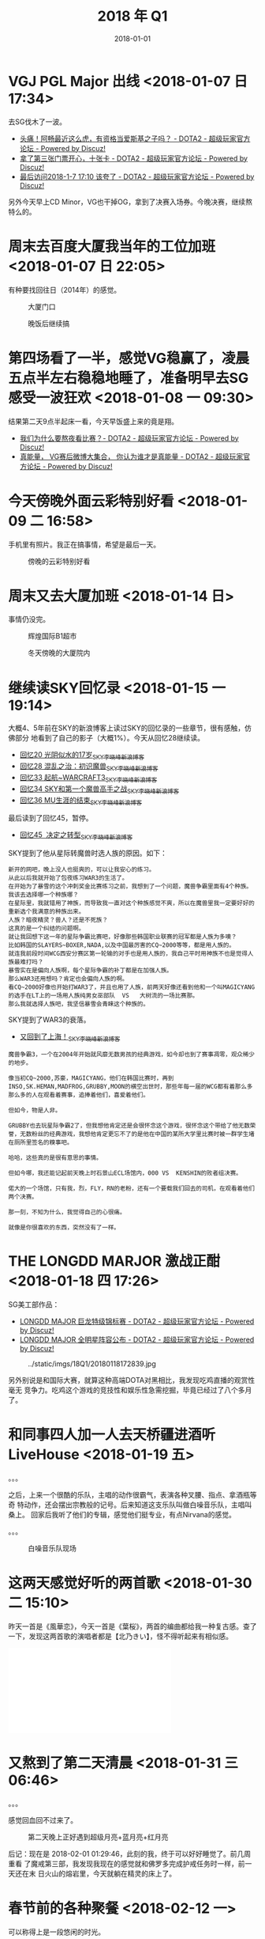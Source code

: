 #+TITLE: 2018 年 Q1
#+DATE: 2018-01-01

* VGJ PGL Major 出线 <2018-01-07 日 17:34>
去SG伐木了一波。
- [[http://bbs.sgamer.com/forum.php?mod=viewthread&tid=13603390][头痛！阿畅最近这么虎，有资格当爱斯基之子吗？ - DOTA2 - 超级玩家官方论坛 - Powered by Discuz!]]
- [[http://bbs.sgamer.com/thread-13603511-1-1.html][拿了第三张门票开心，十张卡 - DOTA2 - 超级玩家官方论坛 - Powered by Discuz!]]
- [[http://bbs.sgamer.com/thread-13603479-1-1.html][最后访问2018-1-7 17:10 该夸了 - DOTA2 - 超级玩家官方论坛 - Powered by Discuz!]]
  
另外今天早上CD Minor，VG也干掉OG，拿到了决赛入场券。今晚决赛，继续熬特么的。
* 周末去百度大厦我当年的工位加班 <2018-01-07 日 22:05>
有种要找回往日（2014年）的感觉。

#+CAPTION: 大厦门口
[[../static/imgs/18Q1/IMG_20180107_133852.jpg]]
#+CAPTION: 晚饭后继续搞
[[../static/imgs/18Q1/IMG_20180107_185042.jpg]]

* 第四场看了一半，感觉VG稳赢了，凌晨五点半左右稳稳地睡了，准备明早去SG感受一波狂欢  <2018-01-08 一 09:30>
结果第二天9点半起床一看，今天早饭盛上来的竟是翔。

- [[http://bbs.sgamer.com/thread-13604906-1-1.html][我们为什么要熬夜看比赛？- DOTA2 - 超级玩家官方论坛 - Powered by Discuz!]]
- [[http://bbs.sgamer.com/thread-13605200-1-1.html][真能量， VG赛后微博大集合， 你认为谁才是真能量 - DOTA2 - 超级玩家官方论坛 - Powered by Discuz!]]
  
* 今天傍晚外面云彩特别好看 <2018-01-09 二 16:58>
手机里有照片。我正在搞事情，希望是最后一天。

#+CAPTION: 傍晚的云彩特别好看
[[../static/imgs/18Q1/IMG_20180109_165752.jpg]]

* 周末又去大厦加班 <2018-01-14 日>
事情仍没完。

#+CAPTION: 辉煌国际B1超市
[[../static/imgs/18Q1/IMG_20180114_143753.jpg]]
#+CAPTION: 冬天傍晚的大厦院内
[[../static/imgs/18Q1/IMG_20180114_173842.jpg]]

* 继续读SKY回忆录 <2018-01-15 一 19:14>
大概4、5年前在SKY的新浪博客上读过SKY的回忆录的一些章节，很有感触，仿佛部分
地看到了自己的影子（大概1%）。今天从回忆28继续读。
- [[http://blog.sina.com.cn/s/blog_48fb9c130100j1gl.html][回忆20 光阴似水的17岁_SKY李晓峰_新浪博客]]
- [[http://blog.sina.com.cn/s/blog_48fb9c1301017x0s.html][回忆28 混乱之治：初识魔兽_SKY李晓峰_新浪博客]]
- [[http://blog.sina.com.cn/s/blog_48fb9c130102dsar.html][回忆33 起航~WARCRAFT3_SKY李晓峰_新浪博客]]
- [[http://blog.sina.com.cn/s/blog_48fb9c130102dsbq.html][回忆34 SKY和第一个魔兽高手之战_SKY李晓峰_新浪博客]]
- [[http://blog.sina.com.cn/s/blog_48fb9c130102dv9f.html][回忆36 MU生涯的结束_SKY李晓峰_新浪博客]]
  
最后读到了回忆45，暂停。
- [[http://blog.sina.com.cn/s/blog_48fb9c130102e78i.html][回忆45  决定之转型_SKY李晓峰_新浪博客]]

SKY提到了他从星际转魔兽时选人族的原因。如下：
#+BEGIN_EXAMPLE
新开的网吧，晚上没人也挺爽的，可以让我安心的练习。
从此以后我就开始了包夜练习WAR3的生活了。
在开始为了暴雪的这个冲刺奖金比赛练习之前，我想到了一个问题，魔兽争霸里面有4个种族。
我该去选择哪一个种族哪？
在星际里，我就错用了神族，而导致我一直对这个种族感觉不爽，所以在魔兽里我一定要好好的重新选个我满意的种族出来。
人族？暗夜精灵？兽人？还是不死族？
这真的是一个纠结的问题啊。
就让我回想下这一年的星际争霸比赛吧，好像那些韩国职业联赛的冠军都是人族为多噢？
比如韩国的SLAYERS~BOXER,NADA,以及中国最厉害的CQ~2000等等，都是用人族的。
就连我前段时间WCG西安分赛区第一轮输的对手也是用人族的，我自己平时用神族不也是觉得人族最难打吗？
暴雪实在是偏向人族啊，每个星际争霸的补丁都是在加强人族。
那么WAR3还用想吗？肯定也会偏向人族的啊。
看CQ~2000好像也开始打WAR3了，并且也用了人族，前两天好像还看到他和一个叫MAGICYANG的选手在LT上的一场用人族纯男女巫部队  VS   大树流的一场比赛那。
那么我就选择人族吧，我坚信暴雪会青睐这个种族的。
#+END_EXAMPLE

SKY提到了WAR3的衰落。
- [[http://blog.sina.com.cn/s/blog_48fb9c130102dxnr.html][又回到了上海！_SKY李晓峰_新浪博客]]
#+BEGIN_EXAMPLE
魔兽争霸3，一个在2004年开始就风靡无数男孩的经典游戏，如今却也到了赛事凋零，观众稀少的地步。

像当初CQ~2000,苏豪，MAGICYANG，他们在韩国比赛时，再到INSO,SK.HEMAN,MADFROG,GRUBBY,MOON的横空出世时，那些年每一届的WCG都有着那么多那么多的人在观看着赛事，追捧着他们，喜爱着他们。

但如今，物是人非。

GRUBBY也去玩星际争霸2了，但我想他肯定还是会很怀念这个游戏，很怀念这个带给了他无数荣誉，无数粉丝的经典游戏，我想他肯定更忘不了的是他在中国的某所大学里比赛时被一群学生堵在厕所里签名的糗事吧。

哈哈，这些真的是很有意思的事情。

但如今哪，我还能记起前天晚上时石景山ECL场馆内，000 VS  KENSHIN的败者组决赛。

偌大的一个场馆，只有我，烈，FLY，RN的老粉，还有一个要载我们回去的司机，在观看着他们两个决赛。

那一刻，不知为什么，我觉得自己的心很痛。

就像是你很喜欢的东西，突然没有了一样。
#+END_EXAMPLE

* THE LONGDD MARJOR 激战正酣 <2018-01-18 四 17:26>
SG美工部作品：
- [[http://bbs.sgamer.com/thread-13613739-1-1.html][LONGDD MAJOR 巨龙特级锦标赛 - DOTA2 - 超级玩家官方论坛 - Powered by Discuz!]]
- [[http://bbs.sgamer.com/thread-13616468-1-1.html][LONGDD MAJOR 全明星阵容公布 - DOTA2 - 超级玩家官方论坛 - Powered by Discuz!]]
  
#+CAPTION: ../static/imgs/18Q1/20180118172839.jpg
[[../static/imgs/18Q1/20180118172839.jpg]]

另外别说是和国际大赛，就算这种高端DOTA对黑相比，我发现吃鸡直播的观赏性毫无
竞争力。吃鸡这个游戏的竞技性和娱乐性急需挖掘，毕竟已经过了八个多月了。

* 和同事四人加一人去天桥疆进酒听LiveHouse <2018-01-19 五>
。。。

之后，上来一个很酷的乐队，主唱的动作很霸气，表演各种叉腰、指点、拿酒瓶等奇
特动作，还会摆出宗教般的记号。后来知道这支乐队叫做白噪音乐队，主唱叫桑上。
回家后我听了他们的专辑，感觉他们挺专业，有点Nirvana的感觉。

。。。

#+CAPTION: 白噪音乐队现场
[[../static/imgs/18Q1/IMG_20180119_213543.jpg]]

* 这两天感觉好听的两首歌 <2018-01-30 二 15:10>
昨天一首是《風華恋》，今天一首是《葉桜》，两首的编曲都给我一种复古感。查了
一下，发现这两首歌的演唱者都是【北乃きい】，怪不得听起来有相似感。

#+BEGIN_HTML
<iframe frameborder="no" border="0" marginwidth="0" marginheight="0" width=330 height=86 src="//music.163.com/outchain/player?type=2&id=22712007&auto=0&height=66"></iframe>
#+END_HTML

#+BEGIN_HTML
<iframe frameborder="no" border="0" marginwidth="0" marginheight="0" width=330 height=86 src="//music.163.com/outchain/player?type=2&id=22711998&auto=0&height=66"></iframe>
#+END_HTML

* 又熬到了第二天清晨 <2018-01-31 三 06:46>
。。。

感觉回血回不过来了。

#+CAPTION: 第二天晚上正好遇到超级月亮+蓝月亮+红月亮
[[../static/imgs/18Q1/IMG_20180131_205101.jpg]]

后记：现在是 2018-02-01 01:29:46，此刻的我，终于可以好好睡觉了。前几周重看
了魔戒第三部，我发现我现在的感觉就和佛罗多完成护戒任务时一样，前一天还在末
日火山的熔岩里，今天就躺在精灵的床上了。


* 春节前的各种聚餐 <2018-02-12 一>
可以称得上是一段悠闲的时光。

#+CAPTION: 黑松白鹿（缘由：百度小赞）
[[../static/imgs/18Q1/IMG_20180205_184812.jpg]]
#+CAPTION: 海之盛（缘由：和QE）
[[../static/imgs/18Q1/IMG_20180208_183839.jpg]]
#+CAPTION: 时间之外（缘由：团队自嗨）
[[../static/imgs/18Q1/IMG_20180211_181428.jpg]]
#+CAPTION: 海底捞（缘由：团队自嗨）
[[../static/imgs/18Q1/IMG_20180212_185542.jpg]]

* A7M3发布 <2018-02-27 二 16:45>
今天早上索尼发布了A7M3。一开始我是不感兴趣的，因为我计划买A7R3。但是当我看
了一下A7M3的具体配置是，竟然发现了1080 120P和全画幅超采样！这种特性一般是放
在专业摄像的A7S系列的，这次竟然下放到A7M3。稍微思索了一下，我买A7R3的想法产
生了动摇。

所以，我想到了一个低成本的方案，那就是买iMac 4k和A7M3，iMac 4k选择Fusion
Drive版，再根据需求选配一个雷电raid盘。这么搞的话，A7M3比A7R3价格低1W，iMac
4k比Mac Pro价格低3W，这样我就能省下4W了！感觉今天血赚啊。

* 看完了《你的名字。》 <2018-02-22 四 23:45>
在旅途中终于看了《你的名字。》，时隔四年，再次体验到类似于宫崎骏电影带给我
的纯净的感动。

我想起了一周之前，也是在旅途上，我在爱奇艺上看完了《星际穿越》，它们都是关
于时间的电影，但我觉得新海诚比诺兰更胜一筹。


* 周末去了马连洼金地花卉市场 <2018-03-04 日>
进入后，感觉豁然开朗。这花卉市场外面普普通通，里面却别有洞天。

#+CAPTION: 盆景
[[../static/imgs/18Q1/IMG_20180304_171739.jpg]]
#+CAPTION: 海底世界
[[../static/imgs/18Q1/IMG_20180304_172137.jpg]]
#+CAPTION: 海鲜鱼缸
[[../static/imgs/18Q1/IMG_20180304_172314.jpg]]

* 送走NEX6 <2018-03-06 二>
这台相机跟了我五年多，今天我把它交给别人了。

#+CAPTION: NEX6的最后一幕
[[../static/imgs/18Q1/IMG_20180306_172829.jpg]]

* 周五晚上和海南等前同事五人去上地吃潮汕牛肉火锅 <2018-03-09 五>
大家聊得很愉快，详见笔记。

#+CAPTION: 上地潮汕牛肉火锅
[[../static/imgs/18Q1/IMG_20180309_191621.jpg]]

* 周末去了东四环朝阳大悦城 <2018-03-11 日>
去城里感受了一下城市气息。顺便剪了几个裤脚，看了一下iMac Pro，在27寸的大屏
幕上看北京地图的感觉真的很棒。

#+CAPTION: 朝阳大悦城门口的路极堵
[[../static/imgs/18Q1/IMG_20180311_145258.jpg]]
#+CAPTION: 终于见到了iMac Pro
[[../static/imgs/18Q1/IMG_20180311_160951.jpg]]
#+CAPTION: 朝阳大悦城内的布狗
[[../static/imgs/18Q1/IMG_20180311_173505.jpg]]

* 获得了六张京东E卡 <2018-03-12 一 13:13>
充保险送的的。

#+CAPTION: 六张京东E卡
[[../static/imgs/18Q1/IMG_20180312_131159.jpg]]

* 周末下了大雪 <2018-03-17 六>
应该是去年的第一场大雪。雪花特别大，可惜落地一会就化了。

#+CAPTION: 雪中去上地农行办卡
[[../static/imgs/18Q1/IMG_20180317_130819.jpg]]

* 周六去昌平滨河森林公园逛了一下 <2018-03-24 六>
G6辅路往北开，经过南沙河东桥后右转沿着安济桥路一直往东，一会就到了。公园门
口的路两旁停了好多车，而且路很窄，通行很困难，下次如果还要来，我不想走这条
路入园了，我感觉巩华城那个入口不错的。

进入了公园，发现挺简陋的，植物稀少，地貌简单。步行逛了一圈就出去了。好在今
天天气不错，而且特别热，仿佛北京的春天被跳过了，直接进入了夏天。

#+CAPTION: 公园门口附近的路被封了
[[../static/imgs/18Q1/IMG_20180324_143642.jpg]]
#+CAPTION: 公园内的湖
[[../static/imgs/18Q1/IMG_20180324_144649.jpg]]

* 周日和同事四人去爬阳台山 <2018-03-25 日>
一些感受：
1. 阳台山真的很难爬，又崎岖还很滑，而且挺高的（1085米）。
2. 下山时很饿，在山顶公路旁的摊位上吃泡面喝可乐啃玫瑰饼，感觉像是品尝珍馐。
3. 很累，很值，大伙感觉都兴尽而归。
4. 有公路可以直达阳台山主峰妙高峰，查了一下，这条公路和X002相连。另外，X002还和妙峰山相连。

#+CAPTION: 从金山寺开始爬山，显示还要走7265米才能到阳台山主峰
[[../static/imgs/18Q1/IMG_20180325_102308.jpg]]
#+CAPTION: 远处就是阳台山主峰
[[../static/imgs/18Q1/IMG_20180325_131639.jpg]]
#+CAPTION: 从大道下山
[[../static/imgs/18Q1/IMG_20180325_141438.jpg]]
#+CAPTION: 泡面可乐玫瑰饼，令人信服
[[../static/imgs/18Q1/IMG_20180325_153435.jpg]]
